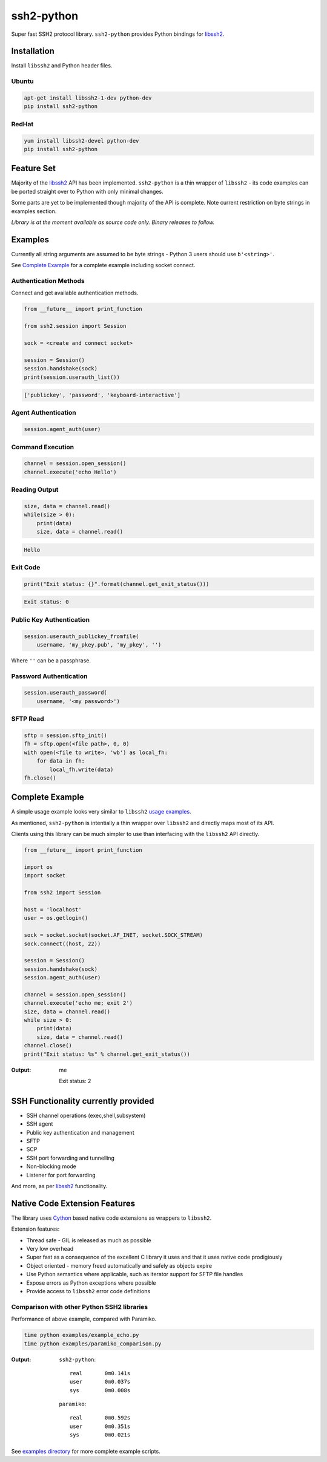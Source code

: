 ssh2-python
============

Super fast SSH2 protocol library. ``ssh2-python`` provides Python bindings for `libssh2`_.

.. image:: https://img.shields.io/badge/License-LGPL%20v2-blue.svg
  :target: https://pypi.python.org/pypi/ssh2-python
  :alt: License
.. image:: https://img.shields.io/pypi/v/ssh2-python.svg
  :target: https://pypi.python.org/pypi/ssh2-python
  :alt: Latest Version


Installation
______________

Install ``libssh2`` and Python header files.

Ubuntu
----------

.. code-block:: shell

   apt-get install libssh2-1-dev python-dev
   pip install ssh2-python


RedHat
-------
   
.. code-block:: shell

   yum install libssh2-devel python-dev
   pip install ssh2-python


Feature Set
_____________

Majority of the `libssh2`_ API has been implemented. ``ssh2-python`` is a thin wrapper of ``libssh2`` - its code examples can be ported straight over to Python with only minimal changes.

Some parts are yet to be implemented though majority of the API is complete. Note current restriction on byte strings in examples section.

*Library is at the moment available as source code only. Binary releases to follow.*


Examples
___________

Currently all string arguments are assumed to be byte strings - Python 3 users should use ``b'<string>'``.

See `Complete Example`_ for a complete example including socket connect.


Authentication Methods
-------------------------


Connect and get available authentication methods.


.. code-block:: python

   from __future__ import print_function

   from ssh2.session import Session

   sock = <create and connect socket>

   session = Session()
   session.handshake(sock)
   print(session.userauth_list())


.. code-block:: python

   ['publickey', 'password', 'keyboard-interactive']


Agent Authentication
------------------------


.. code-block:: python

   session.agent_auth(user)


Command Execution
------------------------


.. code-block:: python

   channel = session.open_session()
   channel.execute('echo Hello')


Reading Output
---------------

.. code-block:: python

   size, data = channel.read()
   while(size > 0):
       print(data)
       size, data = channel.read()

.. code-block:: python

   Hello


Exit Code
--------------

.. code-block:: python

   print("Exit status: {}".format(channel.get_exit_status()))


.. code-block:: python

   Exit status: 0


Public Key Authentication
----------------------------

.. code-block:: python

   session.userauth_publickey_fromfile(
       username, 'my_pkey.pub', 'my_pkey', '')


Where ``''`` can be a passphrase.


Password Authentication
----------------------------


.. code-block:: python

   session.userauth_password(
       username, '<my password>')

SFTP Read
-----------

.. code-block:: python

   sftp = session.sftp_init()
   fh = sftp.open(<file path>, 0, 0)
   with open(<file to write>, 'wb') as local_fh:
       for data in fh:
           local_fh.write(data)
   fh.close()


Complete Example
__________________

A simple usage example looks very similar to ``libssh2`` `usage examples <https://www.libssh2.org/examples/>`_.

As mentioned, ``ssh2-python`` is intentially a thin wrapper over ``libssh2`` and directly maps most of its API.

Clients using this library can be much simpler to use than interfacing with the ``libssh2`` API directly.

.. code-block:: python

   from __future__ import print_function

   import os
   import socket

   from ssh2 import Session

   host = 'localhost'
   user = os.getlogin()

   sock = socket.socket(socket.AF_INET, socket.SOCK_STREAM)
   sock.connect((host, 22))

   session = Session()
   session.handshake(sock)
   session.agent_auth(user)

   channel = session.open_session()
   channel.execute('echo me; exit 2')
   size, data = channel.read()
   while size > 0:
       print(data)
       size, data = channel.read()
   channel.close()
   print("Exit status: %s" % channel.get_exit_status())


:Output:

   me

   Exit status: 2


SSH Functionality currently provided
_____________________________________


* SSH channel operations (exec,shell,subsystem)
* SSH agent
* Public key authentication and management
* SFTP
* SCP
* SSH port forwarding and tunnelling
* Non-blocking mode
* Listener for port forwarding

And more, as per `libssh2`_ functionality.


Native Code Extension Features
_______________________________

The library uses `Cython`_ based native code extensions as wrappers to ``libssh2``.

Extension features:

* Thread safe - GIL is released as much as possible
* Very low overhead
* Super fast as a consequence of the excellent C library it uses and that it uses native code prodigiously
* Object oriented - memory freed automatically and safely as objects expire
* Use Python semantics where applicable, such as iterator support for SFTP file handles
* Expose errors as Python exceptions where possible
* Provide access to ``libssh2`` error code definitions


Comparison with other Python SSH2 libraries
---------------------------------------------

Performance of above example, compared with Paramiko.

.. code-block:: shell

   time python examples/example_echo.py
   time python examples/paramiko_comparison.py

:Output:

   ``ssh2-python``::

     real	0m0.141s
     user	0m0.037s
     sys	0m0.008s

   ``paramiko``::

     real	0m0.592s
     user	0m0.351s
     sys	0m0.021s


See `examples directory <https://github.com/ParallelSSH/ssh2-python/tree/master/examples>`_ for more complete example scripts.

.. _libssh2: https://www.libssh2.org
.. _Cython: https://www.cython.org
